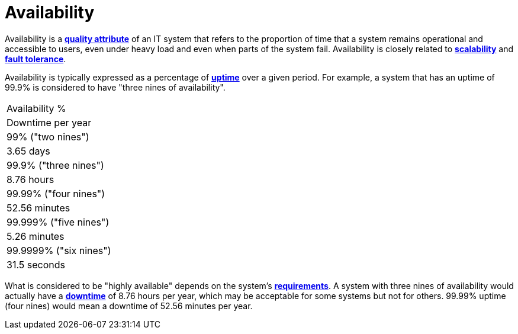 = Availability

Availability is a *link:./quality-attributes.adoc[quality attribute]* of an IT system that refers
to the proportion of time that a system remains operational and accessible to users, even under
heavy load and even when parts of the system fail. Availability is closely related to
*link:./scalability.adoc[scalability]* and *link:./fault-tolerance.adoc[fault tolerance]*.

Availability is typically expressed as a percentage of *link:./uptime.adoc[uptime]* over a given
period. For example, a system that has an uptime of 99.9% is considered to have "three nines of
availability".

[Attributes]
|===
|Availability %
|Downtime per year

|99% ("two nines")
|3.65 days

|99.9% ("three nines")
|8.76 hours

|99.99% ("four nines")
|52.56 minutes

|99.999% ("five nines")
|5.26 minutes

|99.9999% ("six nines")
|31.5 seconds
|===

What is considered to be "highly available" depends on the system's
*link:./requirements.adoc[requirements]*. A system with three nines of availability would actually
have a *link:./downtime.adoc[downtime]* of 8.76 hours per year, which may be acceptable for some
systems but not for others. 99.99% uptime (four nines) would mean a downtime of 52.56 minutes per
year.
